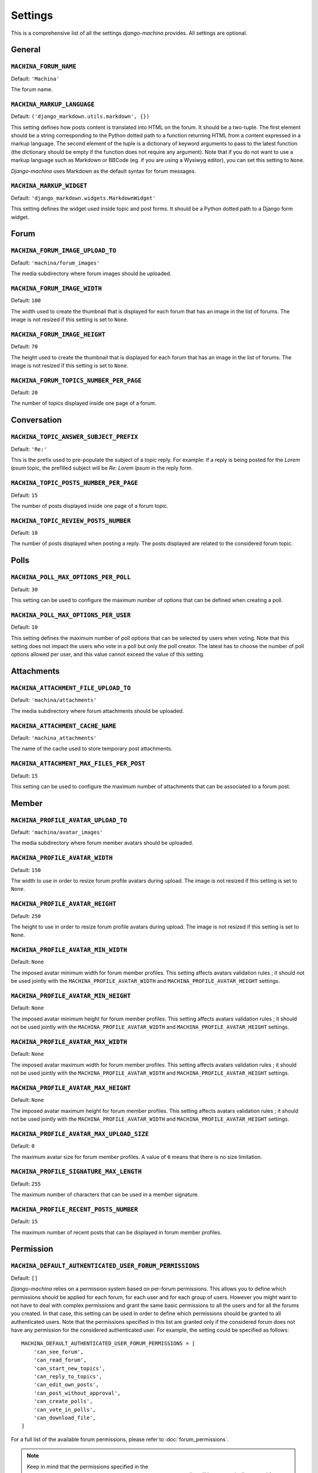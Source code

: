 ########
Settings
########

This is a comprehensive list of all the settings *django-machina* provides. All settings are optional.

General
*******

``MACHINA_FORUM_NAME``
----------------------

Default: ``'Machina'``

The forum name.

``MACHINA_MARKUP_LANGUAGE``
---------------------------

Default: ``('django_markdown.utils.markdown', {})``

This setting defines how posts content is translated into HTML on the forum. It should be a two-tuple. The first element should be a string corresponding to the Python dotted path to a function returning HTML from a content expressed in a markup language. The second element of the tuple is a dictionary of keyword arguments to pass to the latest function (the dictionary should be empty if the function does not require any argument). Note that if you do not want to use a markup language such as Markdown or BBCode (eg. if you are using a Wysiwyg editor), you can set this setting to ``None``.

*Django-machina* uses Markdown as the default syntax for forum messages.

``MACHINA_MARKUP_WIDGET``
-------------------------

Default: ``'django_markdown.widgets.MarkdownWidget'``

This setting defines the widget used inside topic and post forms. It should be a Python dotted path to a Django form widget.

Forum
*****

``MACHINA_FORUM_IMAGE_UPLOAD_TO``
---------------------------------

Default: ``'machina/forum_images'``

The media subdirectory where forum images should be uploaded.

``MACHINA_FORUM_IMAGE_WIDTH``
-----------------------------

Default: ``100``

The width used to create the thumbnail that is displayed for each forum that has an image in the list of forums. The image is not resized if this setting is set to ``None``.

``MACHINA_FORUM_IMAGE_HEIGHT``
------------------------------

Default: ``70``

The height used to create the thumbnail that is displayed for each forum that has an image in the list of forums. The image is not resized if this setting is set to ``None``.

``MACHINA_FORUM_TOPICS_NUMBER_PER_PAGE``
----------------------------------------

Default: ``20``

The number of topics displayed inside one page of a forum.

Conversation
************

``MACHINA_TOPIC_ANSWER_SUBJECT_PREFIX``
---------------------------------------

Default: ``'Re:'``

This is the prefix used to pre-populate the subject of a topic reply. For example: if a reply is being posted for the *Lorem Ipsum* topic, the prefilled subject will be *Re: Lorem Ipsum* in the reply form.

``MACHINA_TOPIC_POSTS_NUMBER_PER_PAGE``
---------------------------------------

Default: ``15``

The number of posts displayed inside one page of a forum topic.

``MACHINA_TOPIC_REVIEW_POSTS_NUMBER``
-------------------------------------

Default: ``10``

The number of posts displayed when posting a reply. The posts displayed are related to the considered forum topic.

Polls
*****

``MACHINA_POLL_MAX_OPTIONS_PER_POLL``
-------------------------------------

Default: ``30``

This setting can be used to configure the maximum number of options that can be defined when creating a poll.

``MACHINA_POLL_MAX_OPTIONS_PER_USER``
-------------------------------------

Default: ``10``

This setting defines the maximum number of poll options that can be selected by users when voting. Note that this setting does not impact the users who vote in a poll but only the poll creator. The latest has to choose the number of poll options allowed per user, and this value cannot exceed the value of this setting.

Attachments
***********

``MACHINA_ATTACHMENT_FILE_UPLOAD_TO``
-------------------------------------

Default: ``'machina/attachments'``

The media subdirectory where forum attachments should be uploaded.

``MACHINA_ATTACHMENT_CACHE_NAME``
---------------------------------

Default: ``'machina_attachments'``

The name of the cache used to store temporary post attachments.

``MACHINA_ATTACHMENT_MAX_FILES_PER_POST``
-----------------------------------------

Default: ``15``

This setting can be used to configure the maximum number of attachments that can be associated to a forum post.

Member
******

``MACHINA_PROFILE_AVATAR_UPLOAD_TO``
------------------------------------

Default: ``'machina/avatar_images'``


The media subdirectory where forum member avatars should be uploaded.

``MACHINA_PROFILE_AVATAR_WIDTH``
--------------------------------

Default: ``150``

The width to use in order to resize forum profile avatars during upload. The image is not resized if this setting is set to ``None``.

``MACHINA_PROFILE_AVATAR_HEIGHT``
---------------------------------

Default: ``250``

The height to use in order to resize forum profile avatars during upload. The image is not resized if this setting is set to ``None``.

``MACHINA_PROFILE_AVATAR_MIN_WIDTH``
------------------------------------

Default: ``None``

The imposed avatar minimum width for forum member profiles. This setting affects avatars validation rules ; it should not be used jointly with the ``MACHINA_PROFILE_AVATAR_WIDTH`` and ``MACHINA_PROFILE_AVATAR_HEIGHT`` settings.

``MACHINA_PROFILE_AVATAR_MIN_HEIGHT``
-------------------------------------

Default: ``None``

The imposed avatar minimum height for forum member profiles. This setting affects avatars validation rules ; it should not be used jointly with the ``MACHINA_PROFILE_AVATAR_WIDTH`` and ``MACHINA_PROFILE_AVATAR_HEIGHT`` settings.

``MACHINA_PROFILE_AVATAR_MAX_WIDTH``
------------------------------------

Default: ``None``

The imposed avatar maximum width for forum member profiles. This setting affects avatars validation rules ; it should not be used jointly with the ``MACHINA_PROFILE_AVATAR_WIDTH`` and ``MACHINA_PROFILE_AVATAR_HEIGHT`` settings.

``MACHINA_PROFILE_AVATAR_MAX_HEIGHT``
-------------------------------------

Default: ``None``

The imposed avatar maximum height for forum member profiles. This setting affects avatars validation rules ; it should not be used jointly with the ``MACHINA_PROFILE_AVATAR_WIDTH`` and ``MACHINA_PROFILE_AVATAR_HEIGHT`` settings.

``MACHINA_PROFILE_AVATAR_MAX_UPLOAD_SIZE``
------------------------------------------

Default: ``0``

The maximum avatar size for forum member profiles. A value of ``0`` means that there is no size limitation.

``MACHINA_PROFILE_SIGNATURE_MAX_LENGTH``
----------------------------------------

Default: ``255``

The maximum number of characters that can be used in a member signature.

``MACHINA_PROFILE_RECENT_POSTS_NUMBER``
---------------------------------------

Default: ``15``

The maximum number of recent posts that can be displayed in forum member profiles.

Permission
**********

``MACHINA_DEFAULT_AUTHENTICATED_USER_FORUM_PERMISSIONS``
--------------------------------------------------------

Default: ``[]``

*Django-machina* relies on a permission system based on per-forum permissions. This allows you to define which permissions should be applied for each forum, for each user and for each group of users. However you might want to not have to deal with complex permissions and grant the same basic permissions to all the users and for all the forums you created. In that case, this setting can be used in order to define which permissions should be granted to all authenticated users. Note that the permissions specified in this list are granted only if the considered forum does not have any permission for the considered authenticated user. For example, the setting could be specified as follows::

	MACHINA_DEFAULT_AUTHENTICATED_USER_FORUM_PERMISSIONS = [
	    'can_see_forum',
	    'can_read_forum',
	    'can_start_new_topics',
	    'can_reply_to_topics',
	    'can_edit_own_posts',
	    'can_post_without_approval',
	    'can_create_polls',
	    'can_vote_in_polls',
	    'can_download_file',
	]

For a full list of the available forum permissions, please refer to :doc:`forum_permissions`.

.. note::

  Keep in mind that the permissions specified in the ``MACHINA_DEFAULT_AUTHENTICATED_USER_FORUM_PERMISSIONS`` list will be automatically granted for authenticated users if the targetted forum has no other permissions for these users. This behavior will apply if you create a new forum without a specific permission configuration ; so be careful with the permission code names you put in this setting.
